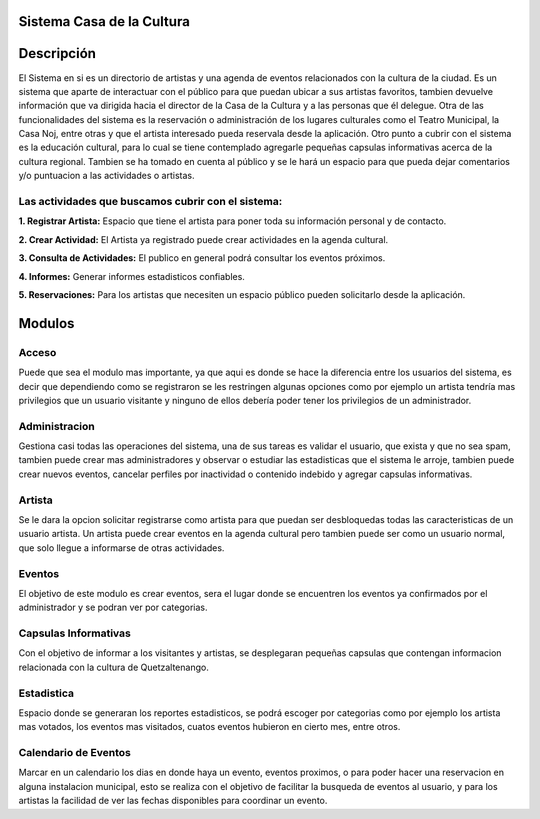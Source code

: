 **Sistema Casa de la Cultura**
==============================



**Descripción**
===============

El Sistema en si es un directorio de artistas y una agenda de eventos relacionados
con la cultura de la ciudad.  
Es un sistema que aparte de interactuar con el público para que puedan ubicar a sus 
artistas favoritos, tambien devuelve información que va dirigida hacia el director 
de la Casa de la Cultura y a las personas que él delegue.  
Otra de las funcionalidades del sistema es la reservación o administración de los 
lugares culturales como el Teatro Municipal, la Casa Noj, entre otras  y que el 
artista interesado pueda reservala desde la aplicación.
Otro punto a cubrir con el sistema es la educación cultural, para lo cual 
se tiene contemplado agregarle pequeñas capsulas informativas acerca de 
la cultura regional.  Tambien se ha tomado en cuenta al público y se le hará 
un espacio para que pueda dejar comentarios y/o puntuacion a las actividades 
o artistas.

**Las actividades que buscamos cubrir con el sistema:**
-------------------------------------------------------

**1. Registrar Artista:** Espacio que tiene el artista para poner toda su información personal y de contacto.

**2. Crear Actividad:** El Artista ya registrado puede crear actividades en la agenda cultural.

**3. Consulta de Actividades:** El publico en general podrá consultar los eventos próximos.


**4. Informes:** Generar informes estadisticos confiables.


**5. Reservaciones:** Para los artistas que necesiten un espacio público pueden solicitarlo desde la aplicación.



**Modulos**
===========


**Acceso**
----------

Puede que sea el modulo mas importante, ya que aqui es donde se hace la diferencia
entre los usuarios del sistema, es decir que dependiendo como se registraron se les 
restringen algunas opciones como por ejemplo un artista tendría mas privilegios que 
un usuario visitante y ninguno de ellos debería poder tener los privilegios de un 
administrador.


**Administracion**
------------------

Gestiona casi todas las operaciones del sistema, una de sus tareas es validar
el usuario, que exista y que no sea spam, tambien puede crear mas administradores
y observar o estudiar las estadisticas que el sistema le arroje, tambien puede
crear nuevos eventos, cancelar perfiles por inactividad o contenido indebido y 
agregar capsulas informativas.


**Artista**
-----------

Se le dara la opcion solicitar registrarse como artista para que puedan ser 
desbloquedas todas las caracteristicas de un usuario artista. Un artista puede 
crear eventos en la agenda cultural pero tambien puede ser como 
un usuario normal, que solo llegue a informarse de otras actividades.


**Eventos**
-----------

El objetivo de este modulo es crear eventos, sera el lugar donde se encuentren
los eventos ya confirmados por el administrador y se podran ver por categorias. 


**Capsulas Informativas**
-------------------------

Con el objetivo de informar a los visitantes y artistas, se desplegaran pequeñas
capsulas que contengan informacion relacionada con la cultura de Quetzaltenango.


**Estadistica**
---------------

Espacio donde se generaran los reportes estadisticos, se podrá escoger por categorias 
como por ejemplo los artista mas votados, los eventos mas visitados, cuatos eventos
hubieron en cierto mes, entre otros.


**Calendario de Eventos**
-------------------------

Marcar en un calendario los dias en donde haya un evento, eventos proximos, o para 
poder hacer una reservacion en alguna instalacion municipal, esto se realiza con el 
objetivo de facilitar la busqueda de eventos al usuario, y para los artistas la facilidad
de ver las fechas disponibles para coordinar un evento.
